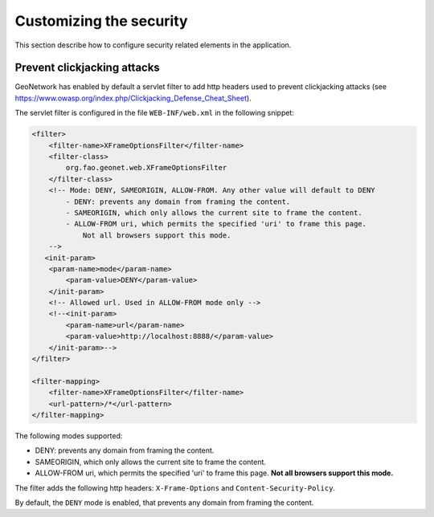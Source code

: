 .. _customizing-security:

Customizing the security
########################

This section describe how to configure security related elements in the application.

Prevent clickjacking attacks
~~~~~~~~~~~~~~~~~~~~~~~~~~~~

GeoNetwork has enabled by default a servlet filter to add http headers used to prevent clickjacking attacks (see https://www.owasp.org/index.php/Clickjacking_Defense_Cheat_Sheet).

The servlet filter is configured in the file ``WEB-INF/web.xml`` in the following snippet:

.. code-block:: xml

    <filter>
        <filter-name>XFrameOptionsFilter</filter-name>
        <filter-class>
            org.fao.geonet.web.XFrameOptionsFilter
        </filter-class>
        <!-- Mode: DENY, SAMEORIGIN, ALLOW-FROM. Any other value will default to DENY
            - DENY: prevents any domain from framing the content.
            - SAMEORIGIN, which only allows the current site to frame the content.
            - ALLOW-FROM uri, which permits the specified 'uri' to frame this page.
                Not all browsers support this mode.
        -->
       <init-param>
        <param-name>mode</param-name>
            <param-value>DENY</param-value>
        </init-param>
        <!-- Allowed url. Used in ALLOW-FROM mode only -->
        <!--<init-param>
            <param-name>url</param-name>
            <param-value>http://localhost:8888/</param-value>
        </init-param>-->
    </filter>

    <filter-mapping>
        <filter-name>XFrameOptionsFilter</filter-name>
        <url-pattern>/*</url-pattern>
    </filter-mapping>


The following modes supported:

- DENY: prevents any domain from framing the content.
- SAMEORIGIN, which only allows the current site to frame the content.
- ALLOW-FROM uri, which permits the specified 'uri' to frame this page. **Not all browsers support this mode.**


The filter adds the following http headers: ``X-Frame-Options`` and ``Content-Security-Policy``.

By default, the ``DENY`` mode is enabled, that prevents any domain from framing the content.
